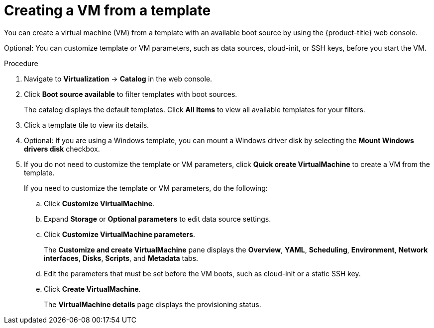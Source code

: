 // Module included in the following assemblies:
//
// * virt/virtual_machines/creating_vms_rh/virt-creating-vms-from-templates.adoc

:_mod-docs-content-type: PROCEDURE
[id="virt-creating-vm-from-template_{context}"]
= Creating a VM from a template

You can create a virtual machine (VM) from a template with an available boot source by using the {product-title} web console.

Optional: You can customize template or VM parameters, such as data sources, cloud-init, or SSH keys, before you start the VM.

.Procedure

. Navigate to *Virtualization* -> *Catalog* in the web console.
. Click *Boot source available* to filter templates with boot sources.
+
The catalog displays the default templates. Click *All Items* to view all available templates for your filters.

. Click a template tile to view its details.
. Optional: If you are using a Windows template, you can mount a Windows driver disk by selecting the *Mount Windows drivers disk* checkbox.
. If you do not need to customize the template or VM parameters, click *Quick create VirtualMachine* to create a VM from the template.
+
If you need to customize the template or VM parameters, do the following:

.. Click *Customize VirtualMachine*.
.. Expand *Storage* or *Optional parameters* to edit data source settings.
.. Click *Customize VirtualMachine parameters*.
+
The *Customize and create VirtualMachine* pane displays the *Overview*, *YAML*, *Scheduling*, *Environment*, *Network interfaces*, *Disks*, *Scripts*, and *Metadata* tabs.

.. Edit the parameters that must be set before the VM boots, such as cloud-init or a static SSH key.
.. Click *Create VirtualMachine*.
+
The *VirtualMachine details* page displays the provisioning status.

